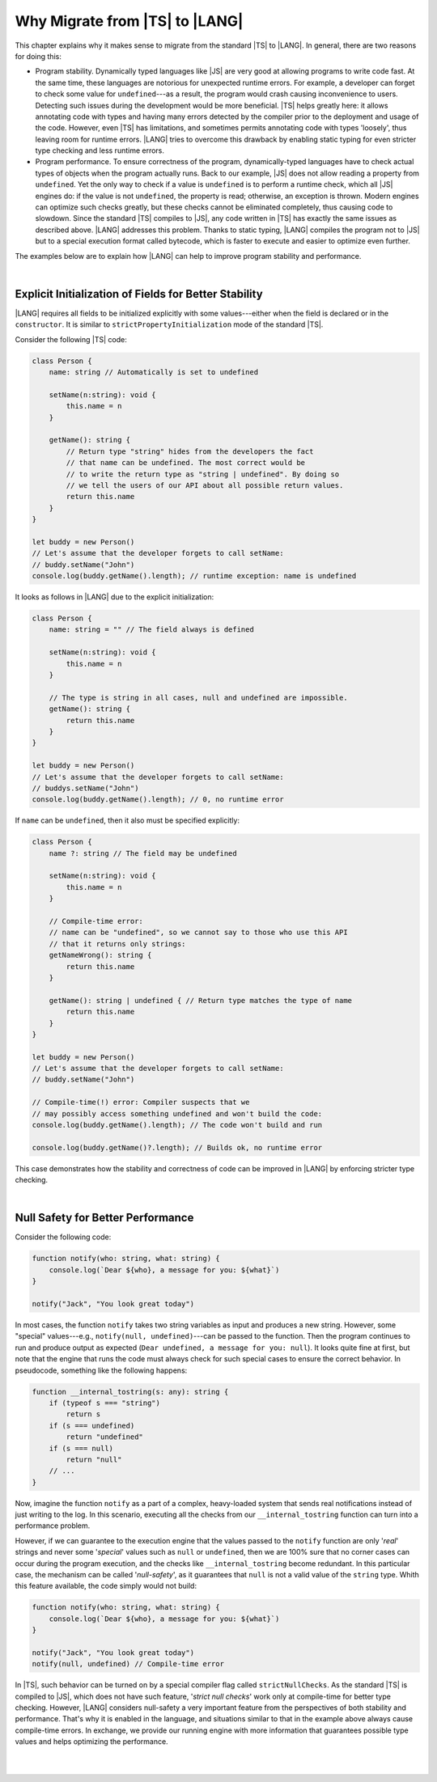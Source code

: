 ..
    Copyright (c) 2021-2023 Huawei Device Co., Ltd.
    Licensed under the Apache License, Version 2.0 (the "License");
    you may not use this file except in compliance with the License.
    You may obtain a copy of the License at
    http://www.apache.org/licenses/LICENSE-2.0
    Unless required by applicable law or agreed to in writing, software
    distributed under the License is distributed on an "AS IS" BASIS,
    WITHOUT WARRANTIES OR CONDITIONS OF ANY KIND, either express or implied.
    See the License for the specific language governing permissions and
    limitations under the License.

.. _Why Migrate:

Why Migrate from |TS| to |LANG|
===============================

This chapter explains why it makes sense to migrate from the standard |TS| to
|LANG|. In general, there are two reasons for doing this:

- Program stability. Dynamically typed languages like |JS| are very good at
  allowing programs to write code fast. At the same time, these languages are
  notorious for unexpected runtime errors. For example, a developer can forget
  to check some value for ``undefined``---as a result, the program would crash
  causing inconvenience to users. Detecting such issues during the development
  would be more beneficial. |TS| helps greatly here: it allows annotating code
  with types and having many errors detected by the compiler prior to the
  deployment and usage of the code.
  However, even |TS| has limitations, and sometimes permits annotating code
  with types 'loosely', thus leaving room for runtime errors. |LANG| tries
  to overcome this drawback by enabling static typing for even stricter
  type checking and less runtime errors.
- Program performance. To ensure correctness of the program, dynamically-typed
  languages have to check actual types of objects when the program actually
  runs. Back to our example, |JS| does not allow reading a property from
  ``undefined``. Yet the only way to check if a value is ``undefined`` is to
  perform a runtime check, which all |JS| engines do: if the value is not
  ``undefined``, the property is read; otherwise, an exception is thrown. Modern
  engines can optimize such checks greatly, but these checks cannot be
  eliminated completely, thus causing code to slowdown. Since the standard |TS|
  compiles to |JS|, any code written in |TS| has exactly the same issues as
  described above. |LANG| addresses this problem. Thanks to static typing,
  |LANG| compiles the program not to |JS| but to a special execution format
  called bytecode, which is faster to execute and easier to optimize even
  further.

The examples below are to explain how |LANG| can help to improve program
stability and performance.

|

.. _Explicit Initialization of Fields for Better Stability:

Explicit Initialization of Fields for Better Stability
------------------------------------------------------

|LANG| requires all fields to be initialized explicitly with some
values---either when the field is declared or in the ``constructor``.
It is similar to ``strictPropertyInitialization`` mode of the standard |TS|.

Consider the following |TS| code:

.. code-block:: typescript

    class Person {
        name: string // Automatically is set to undefined

        setName(n:string): void {
            this.name = n
        }

        getName(): string {
            // Return type "string" hides from the developers the fact
            // that name can be undefined. The most correct would be
            // to write the return type as "string | undefined". By doing so
            // we tell the users of our API about all possible return values.
            return this.name
        }
    }

    let buddy = new Person()
    // Let's assume that the developer forgets to call setName:
    // buddy.setName("John")
    console.log(buddy.getName().length); // runtime exception: name is undefined

It looks as follows in |LANG| due to the explicit initialization:

.. code-block:: typescript

    class Person {
        name: string = "" // The field always is defined

        setName(n:string): void {
            this.name = n
        }

        // The type is string in all cases, null and undefined are impossible.
        getName(): string {
            return this.name
        }
    }

    let buddy = new Person()
    // Let's assume that the developer forgets to call setName:
    // buddys.setName("John")
    console.log(buddy.getName().length); // 0, no runtime error

If ``name`` can be ``undefined``, then it also must be specified explicitly:

.. code-block:: typescript

    class Person {
        name ?: string // The field may be undefined

        setName(n:string): void {
            this.name = n
        }

        // Compile-time error:
        // name can be "undefined", so we cannot say to those who use this API
        // that it returns only strings:
        getNameWrong(): string {
            return this.name
        }

        getName(): string | undefined { // Return type matches the type of name
            return this.name
        }
    }

    let buddy = new Person()
    // Let's assume that the developer forgets to call setName:
    // buddy.setName("John")

    // Compile-time(!) error: Compiler suspects that we
    // may possibly access something undefined and won't build the code:
    console.log(buddy.getName().length); // The code won't build and run

    console.log(buddy.getName()?.length); // Builds ok, no runtime error

This case demonstrates how the stability and correctness of code can be
improved in |LANG| by enforcing stricter type checking.

|

.. Null Safety for Better Performance:

Null Safety for Better Performance
----------------------------------

Consider the following code:

.. code-block:: typescript

    function notify(who: string, what: string) {
        console.log(`Dear ${who}, a message for you: ${what}`)
    }

    notify("Jack", "You look great today")

In most cases, the function ``notify`` takes two string variables as input
and produces a new string. However, some "special" values---e.g.,
``notify(null, undefined)``---can be passed to the function. Then the program
continues to run and produce output as expected
(``Dear undefined, a message for you: null``). It looks quite fine at first,
but note that the engine that runs the code must always check for such special
cases to ensure the correct behavior. In pseudocode, something like the
following happens:

.. code-block:: typescript

    function __internal_tostring(s: any): string {
        if (typeof s === "string")
            return s
        if (s === undefined)
            return "undefined"
        if (s === null)
            return "null"
        // ...
    }

Now, imagine the function ``notify`` as a part of a complex, heavy-loaded
system that sends real notifications instead of just writing to the log.
In this scenario, executing all the checks from our ``__internal_tostring``
function can turn into a performance problem.

However, if we can guarantee to the execution engine that the values passed
to the ``notify`` function are only '*real*' strings and never some '*special*'
values such as ``null`` or ``undefined``, then we are 100% sure that no corner
cases can occur during the program execution, and the checks like
``__internal_tostring`` become redundant. In this particular case,
the mechanism can be called '*null-safety*', as it guarantees that ``null``
is not a valid value of the ``string`` type. Whith this feature available,
the code simply would not build:

.. code-block:: typescript

    function notify(who: string, what: string) {
        console.log(`Dear ${who}, a message for you: ${what}`)
    }

    notify("Jack", "You look great today")
    notify(null, undefined) // Compile-time error

In |TS|, such behavior can be turned on by a special compiler flag called
``strictNullChecks``. As the standard |TS| is compiled to |JS|, which
does not have such feature, '*strict null checks*' work only at compile-time
for better type checking. However, |LANG| considers null-safety a very
important feature from the perspectives of both stability and performance.
That's why it is enabled in the language, and situations similar to that in
the example above always cause compile-time errors. In exchange, we provide
our running engine with more information that guarantees possible type values
and helps optimizing the performance.

|

|

.. raw:: pdf

   PageBreak
